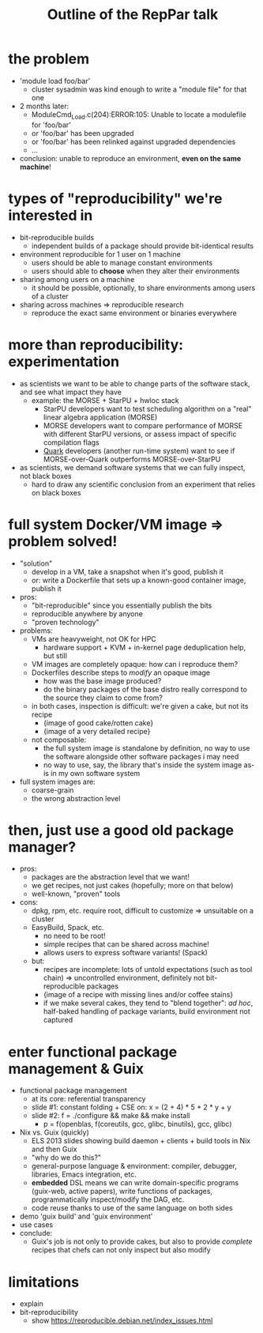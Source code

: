 #+TITLE: Outline of the RepPar talk

* the problem

  - 'module load foo/bar'
    + cluster sysadmin was kind enough to write a "module file" for that
      one
  - 2 months later:
    + ModuleCmd_Load.c(204):ERROR:105: Unable to locate a modulefile for 'foo/bar'
    + or 'foo/bar' has been upgraded
    + or 'foo/bar' has been relinked against upgraded dependencies
    + ...
  - conclusion: unable to reproduce an environment, *even on the same
    machine*!

* types of "reproducibility" we're interested in

  - bit-reproducible builds
    + independent builds of a package should provide bit-identical results
  - environment reproducible for 1 user on 1 machine
    + users should be able to manage constant environments
    + users should able to *choose* when they alter their environments
  - sharing among users on a machine
    + it should be possible, optionally, to share environments among
      users of a cluster
  - sharing across machines => reproducible research
    + reproduce the exact same environment or binaries everywhere

* more than reproducibility: experimentation

  - as scientists we want to be able to change parts of the software
    stack, and see what impact they have
    + example: the MORSE + StarPU + hwloc stack
      * StarPU developers want to test scheduling algorithm on a "real"
        linear algebra application (MORSE)
      * MORSE developers want to compare performance of MORSE with
        different StarPU versions, or assess impact of specific
        compilation flags
      * [[http://icl.cs.utk.edu/quark/docs/group__QUARK.html][Quark]] developers (another run-time system) want to see if
        MORSE-over-Quark outperforms MORSE-over-StarPU
  - as scientists, we demand software systems that we can fully
    inspect, not black boxes
    + hard to draw any scientific conclusion from an experiment that
      relies on black boxes

* full system Docker/VM image => problem solved!

  - "solution"
    + develop in a VM, take a snapshot when it's good, publish it
    + or: write a Dockerfile that sets up a known-good container image,
      publish it
  - pros:
    - "bit-reproducible" since you essentially publish the bits
    - reproducible anywhere by anyone
    - "proven technology"
  - problems:
    + VMs are heavyweight, not OK for HPC
      * hardware support + KVM + in-kernel page deduplication help, but
        still
    + VM images are completely opaque: how can i reproduce them?
    + Dockerfiles describe steps to /modify/ an opaque image
      * how was the base image produced?
      * do the binary packages of the base distro really correspond to
        the source they claim to come from?
    + in both cases, inspection is difficult: we're given a cake, but
      not its recipe
      * {image of good cake/rotten cake}
      * {image of a very detailed recipe}
    + not composable:
      * the full system image is standalone by definition, no way to use
        the software alongside other software packages i may need
      * no way to use, say, the library that's inside the system image
        as-is in my own software system
  - full system images are:
    + coarse-grain
    + the wrong abstraction level

* then, just use a good old package manager?

  - pros:
    + packages are the abstraction level that we want!
    + we get recipes, not just cakes (hopefully; more on that below)
    + well-known, "proven" tools
  - cons:
    + dpkg, rpm, etc. require root, difficult to customize => unsuitable
      on a cluster
    + EasyBuild, Spack, etc.
      * no need to be root!
      * simple recipes that can be shared across machine!
      * allows users to express software variants! (Spack)
    + but:
      * recipes are incomplete: lots of untold expectations (such as
        tool chain) => uncontrolled environment, definitely not
        bit-reproducible packages
      * {image of a recipe with missing lines and/or coffee stains}
      * if we make several cakes, they tend to "blend together": /ad
        hoc/, half-baked handling of package variants, build environment
        not captured

* enter functional package management & Guix

  - functional package management
    + at its core: referential transparency
    + slide #1: constant folding + CSE on: x = (2 + 4) * 5 + 2 * y + y
    + slide #2: f = ./configure && make && make install
      * p = f(openblas, f(coreutils, gcc, glibc, binutils), gcc, glibc)
  - Nix vs. Guix (quickly)
    + ELS 2013 slides showing build daemon + clients + build tools in Nix
      and then Guix
    + "why do we do this?"
    + general-purpose language & environment: compiler, debugger,
      libraries, Emacs integration, etc.
    + *embedded* DSL means we can write domain-specific programs
      (guix-web, active papers), write functions of packages,
      programmatically inspect/modify the DAG, etc.
    + code reuse thanks to use of the same language on both sides
  - demo 'guix build' and 'guix environment'
  - use cases
  - conclude:
    + Guix's job is not only to provide cakes, but also to provide
      /complete/ recipes that chefs can not only inspect but also modify

* limitations

  - explain
  - bit-reproducibility
    + show https://reproducible.debian.net/index_issues.html
